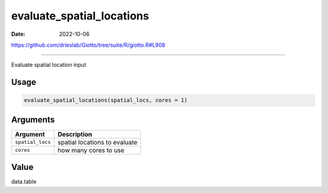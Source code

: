 ==========================
evaluate_spatial_locations
==========================

:Date: 2022-10-06

https://github.com/drieslab/Giotto/tree/suite/R/giotto.R#L908

===========

Evaluate spatial location input

Usage
=====

.. code:: r

   evaluate_spatial_locations(spatial_locs, cores = 1)

Arguments
=========

================ =============================
Argument         Description
================ =============================
``spatial_locs`` spatial locations to evaluate
``cores``        how many cores to use
================ =============================

Value
=====

data.table

